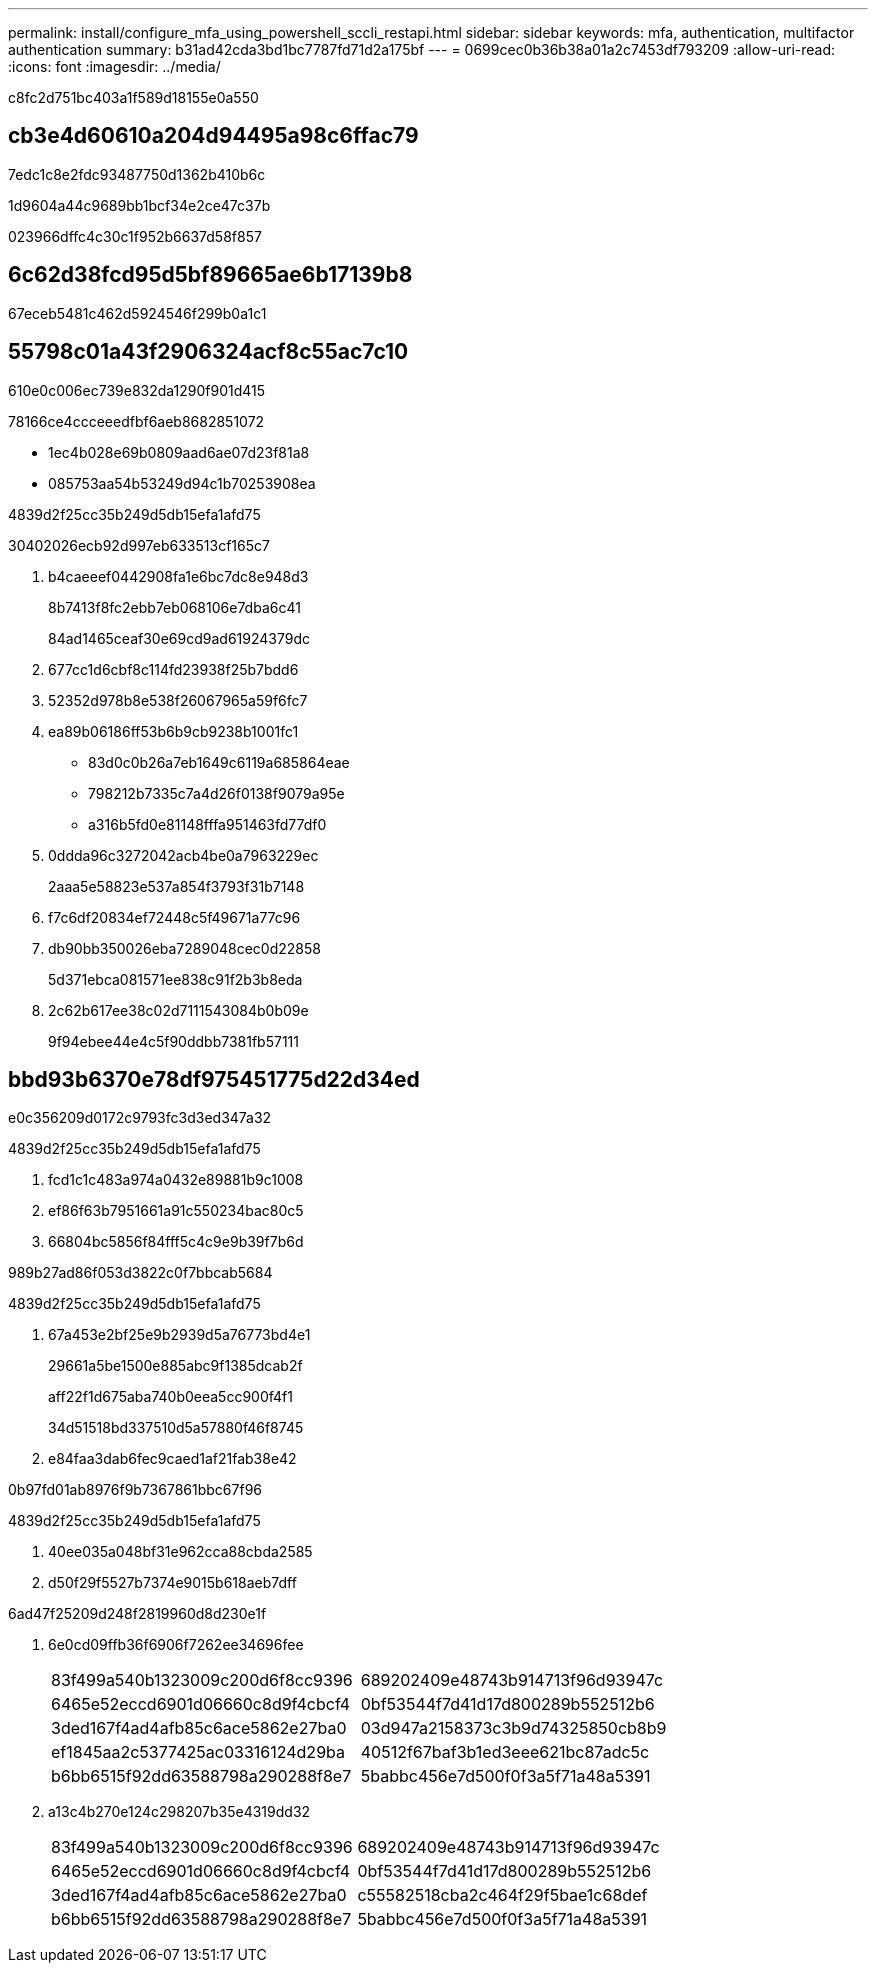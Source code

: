 ---
permalink: install/configure_mfa_using_powershell_sccli_restapi.html 
sidebar: sidebar 
keywords: mfa, authentication, multifactor authentication 
summary: b31ad42cda3bd1bc7787fd71d2a175bf 
---
= 0699cec0b36b38a01a2c7453df793209
:allow-uri-read: 
:icons: font
:imagesdir: ../media/


[role="lead"]
c8fc2d751bc403a1f589d18155e0a550



== cb3e4d60610a204d94495a98c6ffac79

7edc1c8e2fdc93487750d1362b410b6c

1d9604a44c9689bb1bcf34e2ce47c37b

023966dffc4c30c1f952b6637d58f857



== 6c62d38fcd95d5bf89665ae6b17139b8

67eceb5481c462d5924546f299b0a1c1



== 55798c01a43f2906324acf8c55ac7c10

610e0c006ec739e832da1290f901d415

78166ce4ccceeedfbf6aeb8682851072

* 1ec4b028e69b0809aad6ae07d23f81a8
* 085753aa54b53249d94c1b70253908ea


4839d2f25cc35b249d5db15efa1afd75

30402026ecb92d997eb633513cf165c7

. b4caeeef0442908fa1e6bc7dc8e948d3
+
8b7413f8fc2ebb7eb068106e7dba6c41

+
84ad1465ceaf30e69cd9ad61924379dc

. 677cc1d6cbf8c114fd23938f25b7bdd6
. 52352d978b8e538f26067965a59f6fc7
. ea89b06186ff53b6b9cb9238b1001fc1
+
** 83d0c0b26a7eb1649c6119a685864eae
** 798212b7335c7a4d26f0138f9079a95e
** a316b5fd0e81148fffa951463fd77df0


. 0ddda96c3272042acb4be0a7963229ec
+
2aaa5e58823e537a854f3793f31b7148

. f7c6df20834ef72448c5f49671a77c96
. db90bb350026eba7289048cec0d22858
+
5d371ebca081571ee838c91f2b3b8eda

. 2c62b617ee38c02d7111543084b0b09e
+
9f94ebee44e4c5f90ddbb7381fb57111





== bbd93b6370e78df975451775d22d34ed

e0c356209d0172c9793fc3d3ed347a32

4839d2f25cc35b249d5db15efa1afd75

. fcd1c1c483a974a0432e89881b9c1008
. ef86f63b7951661a91c550234bac80c5
. 66804bc5856f84fff5c4c9e9b39f7b6d


989b27ad86f053d3822c0f7bbcab5684

4839d2f25cc35b249d5db15efa1afd75

. 67a453e2bf25e9b2939d5a76773bd4e1
+
29661a5be1500e885abc9f1385dcab2f

+
aff22f1d675aba740b0eea5cc900f4f1

+
34d51518bd337510d5a57880f46f8745

. e84faa3dab6fec9caed1af21fab38e42


0b97fd01ab8976f9b7367861bbc67f96

4839d2f25cc35b249d5db15efa1afd75

. 40ee035a048bf31e962cca88cbda2585
. d50f29f5527b7374e9015b618aeb7dff


6ad47f25209d248f2819960d8d230e1f

. 6e0cd09ffb36f6906f7262ee34696fee
+
|===


| 83f499a540b1323009c200d6f8cc9396 | 689202409e48743b914713f96d93947c 


 a| 
6465e52eccd6901d06660c8d9f4cbcf4
 a| 
0bf53544f7d41d17d800289b552512b6



 a| 
3ded167f4ad4afb85c6ace5862e27ba0
 a| 
03d947a2158373c3b9d74325850cb8b9



 a| 
ef1845aa2c5377425ac03316124d29ba
 a| 
40512f67baf3b1ed3eee621bc87adc5c



 a| 
b6bb6515f92dd63588798a290288f8e7
 a| 
5babbc456e7d500f0f3a5f71a48a5391

|===
. a13c4b270e124c298207b35e4319dd32
+
|===


| 83f499a540b1323009c200d6f8cc9396 | 689202409e48743b914713f96d93947c 


 a| 
6465e52eccd6901d06660c8d9f4cbcf4
 a| 
0bf53544f7d41d17d800289b552512b6



 a| 
3ded167f4ad4afb85c6ace5862e27ba0
 a| 
c55582518cba2c464f29f5bae1c68def



 a| 
b6bb6515f92dd63588798a290288f8e7
 a| 
5babbc456e7d500f0f3a5f71a48a5391

|===

